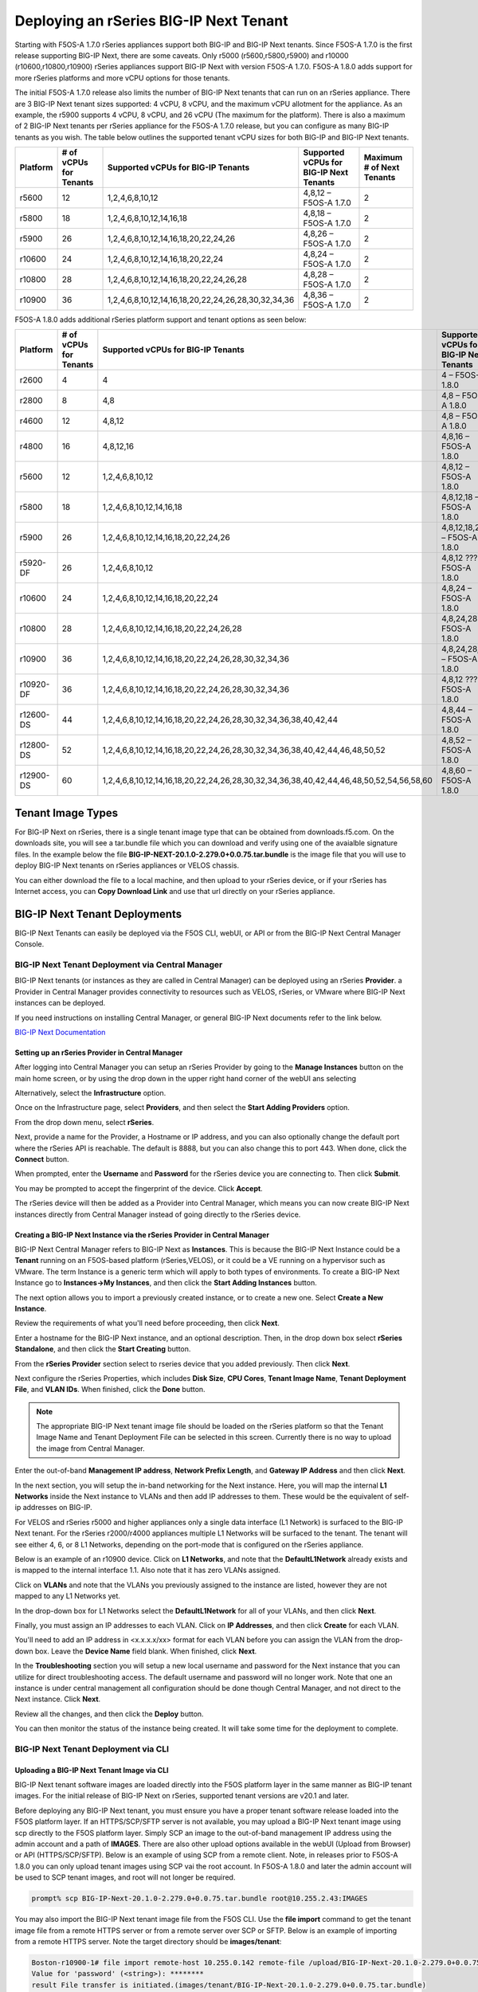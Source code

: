 =======================================
Deploying an rSeries BIG-IP Next Tenant
=======================================

Starting with F5OS-A 1.7.0 rSeries appliances support both BIG-IP and BIG-IP Next tenants. Since F5OS-A 1.7.0 is the first release supporting BIG-IP Next, there are some caveats. Only r5000 (r5600,r5800,r5900) and r10000 (r10600,r10800,r10900) rSeries appliances support BIG-IP Next with version F5OS-A 1.7.0. F5OS-A 1.8.0 adds support for more rSeries platforms and more vCPU options for those tenants.

The initial F5OS-A 1.7.0 release also limits the number of BIG-IP Next tenants that can run on an rSeries appliance. There are 3 BIG-IP Next tenant sizes supported: 4 vCPU, 8 vCPU, and the maximum vCPU allotment for the appliance. As an example, the r5900 supports 4 vCPU, 8 vCPU, and 26 vCPU (The maximum for the platform). There is also a maximum of 2 BIG-IP Next tenants per rSeries appliance for the F5OS-A 1.7.0 release, but you can configure as many BIG-IP tenants as you wish. The table below outlines the supported tenant vCPU sizes for both BIG-IP and BIG-IP Next tenants.

+--------------+------------------------+-----------------------------------------------------+-----------------------------------------+---------------------------+
| Platform     | # of vCPUs for Tenants | Supported vCPUs for BIG-IP Tenants                  | Supported vCPUs for BIG-IP Next Tenants | Maximum # of Next Tenants |
+==============+========================+=====================================================+=========================================+===========================+
| r5600        | 12                     | 1,2,4,6,8,10,12                                     | 4,8,12 – F5OS-A 1.7.0                   | 2                         |
+--------------+------------------------+-----------------------------------------------------+-----------------------------------------+---------------------------+
| r5800        | 18                     | 1,2,4,6,8,10,12,14,16,18                            | 4,8,18 – F5OS-A 1.7.0                   | 2                         |
+--------------+------------------------+-----------------------------------------------------+-----------------------------------------+---------------------------+
| r5900        | 26                     | 1,2,4,6,8,10,12,14,16,18,20,22,24,26                | 4,8,26 – F5OS-A 1.7.0                   | 2                         |    
+--------------+------------------------+-----------------------------------------------------+-----------------------------------------+---------------------------+
| r10600       | 24                     | 1,2,4,6,8,10,12,14,16,18,20,22,24                   | 4,8,24 – F5OS-A 1.7.0                   | 2                         |    
+--------------+------------------------+-----------------------------------------------------+-----------------------------------------+---------------------------+
| r10800       | 28                     | 1,2,4,6,8,10,12,14,16,18,20,22,24,26,28             | 4,8,28 – F5OS-A 1.7.0                   | 2                         |    
+--------------+------------------------+-----------------------------------------------------+-----------------------------------------+---------------------------+
| r10900       | 36                     | 1,2,4,6,8,10,12,14,16,18,20,22,24,26,28,30,32,34,36 | 4,8,36 – F5OS-A 1.7.0                   | 2                         |    
+--------------+------------------------+-----------------------------------------------------+-----------------------------------------+---------------------------+

F5OS-A 1.8.0 adds additional rSeries platform support and tenant options as seen below:

+--------------+------------------------+-----------------------------------------------------------------------------------------+-----------------------------------------+---------------------------+
| Platform     | # of vCPUs for Tenants | Supported vCPUs for BIG-IP Tenants                                                      | Supported vCPUs for BIG-IP Next Tenants | Maximum # of Next Tenants |
+==============+========================+=========================================================================================+=========================================+===========================+
| r2600        | 4                      | 4                                                                                       | 4 – F5OS-A 1.8.0                        | 1                         |
+--------------+------------------------+-----------------------------------------------------------------------------------------+-----------------------------------------+---------------------------+
| r2800        | 8                      | 4,8                                                                                     | 4,8 – F5OS-A 1.8.0                      | 2                         |
+--------------+------------------------+-----------------------------------------------------------------------------------------+-----------------------------------------+---------------------------+
| r4600        | 12                     | 4,8,12                                                                                  | 4,8 – F5OS-A 1.8.0                      | 2                         |
+--------------+------------------------+-----------------------------------------------------------------------------------------+-----------------------------------------+---------------------------+
| r4800        | 16                     | 4,8,12,16                                                                               | 4,8,16 – F5OS-A 1.8.0                   | 4                         |
+--------------+------------------------+-----------------------------------------------------------------------------------------+-----------------------------------------+---------------------------+
| r5600        | 12                     | 1,2,4,6,8,10,12                                                                         | 4,8,12 – F5OS-A 1.8.0                   | 3                         |
+--------------+------------------------+-----------------------------------------------------------------------------------------+-----------------------------------------+---------------------------+
| r5800        | 18                     | 1,2,4,6,8,10,12,14,16,18                                                                | 4,8,12,18 – F5OS-A 1.8.0                | 4                         |
+--------------+------------------------+-----------------------------------------------------------------------------------------+-----------------------------------------+---------------------------+
| r5900        | 26                     | 1,2,4,6,8,10,12,14,16,18,20,22,24,26                                                    | 4,8,12,18,26 – F5OS-A 1.8.0             | 5                         |
+--------------+------------------------+-----------------------------------------------------------------------------------------+-----------------------------------------+---------------------------+
| r5920-DF     | 26                     | 1,2,4,6,8,10,12                                                                         | 4,8,12 ??? – F5OS-A 1.8.0               | 5                         |
+--------------+------------------------+-----------------------------------------------------------------------------------------+-----------------------------------------+---------------------------+
| r10600       | 24                     | 1,2,4,6,8,10,12,14,16,18,20,22,24                                                       | 4,8,24 – F5OS-A 1.8.0                   | 5                         |
+--------------+------------------------+-----------------------------------------------------------------------------------------+-----------------------------------------+---------------------------+
| r10800       | 28                     | 1,2,4,6,8,10,12,14,16,18,20,22,24,26,28                                                 | 4,8,24,28 – F5OS-A 1.8.0                | 5                         |
+--------------+------------------------+-----------------------------------------------------------------------------------------+-----------------------------------------+---------------------------+
| r10900       | 36                     | 1,2,4,6,8,10,12,14,16,18,20,22,24,26,28,30,32,34,36                                     | 4,8,24,28,36 – F5OS-A 1.8.0             | 5                         |
+--------------+------------------------+-----------------------------------------------------------------------------------------+-----------------------------------------+---------------------------+
| r10920-DF    | 36                     | 1,2,4,6,8,10,12,14,16,18,20,22,24,26,28,30,32,34,36                                     | 4,8,12 ????– F5OS-A 1.8.0               | 5                         |  
+--------------+------------------------+-----------------------------------------------------------------------------------------+-----------------------------------------+---------------------------+
| r12600-DS    | 44                     | 1,2,4,6,8,10,12,14,16,18,20,22,24,26,28,30,32,34,36,38,40,42,44                         | 4,8,44 – F5OS-A 1.8.0                   | 5                         |
+--------------+------------------------+-----------------------------------------------------------------------------------------+-----------------------------------------+---------------------------+
| r12800-DS    | 52                     | 1,2,4,6,8,10,12,14,16,18,20,22,24,26,28,30,32,34,36,38,40,42,44,46,48,50,52             | 4,8,52 – F5OS-A 1.8.0                   | 5                         |
+--------------+------------------------+-----------------------------------------------------------------------------------------+-----------------------------------------+---------------------------+
| r12900-DS    | 60                     | 1,2,4,6,8,10,12,14,16,18,20,22,24,26,28,30,32,34,36,38,40,42,44,46,48,50,52,54,56,58,60 | 4,8,60 – F5OS-A 1.8.0                   | 5                         |
+--------------+------------------------+-----------------------------------------------------------------------------------------+-----------------------------------------+---------------------------+

------------------
Tenant Image Types
------------------

For BIG-IP Next on rSeries, there is a single tenant image type that can be obtained from downloads.f5.com. On the downloads site, you will see a tar.bundle file which you can download and verify using one of the avaialble signature files. In the example below the file **BIG-IP-NEXT-20.1.0-2.279.0+0.0.75.tar.bundle** is the image file that you will use to deploy BIG-IP Next tenants on rSeries appliances or VELOS chassis.

.. image:: images/rseries_deploying_a_bigip_next_tenant/image1.png
  :align: center
  :scale: 70% 

You can either download the file to a local machine, and then upload to your rSeries device, or if your rSeries has Internet access, you can **Copy Download Link** and use that url directly on your rSeries appliance.

.. image:: images/rseries_deploying_a_bigip_next_tenant/image2a.png
  :align: center
  :scale: 70% 


------------------------------
BIG-IP Next Tenant Deployments
------------------------------

BIG-IP Next Tenants can easily be deployed via the F5OS CLI, webUI, or API or from the BIG-IP Next Central Manager Console.


BIG-IP Next Tenant Deployment via Central Manager
-------------------------------------------------

BIG-IP Next tenants (or instances as they are called in Central Manager) can be deployed using an rSeries **Provider**. a Provider in Central Manager provides connectivity to resources such as VELOS, rSeries, or VMware where BIG-IP Next instances can be deployed. 

If you need instructions on installing Central Manager, or general BIG-IP Next documents refer to the link below.

`BIG-IP Next Documentation <https://clouddocs.f5.com/bigip-next/latest/>`_

Setting up an rSeries Provider in Central Manager
=================================================

After logging into Central Manager you can setup an rSeries Provider by going to the **Manage Instances** button on the main home screen, or by using the drop down in the upper right hand corner of the webUI ans selecting

.. image:: images/rseries_deploying_a_bigip_next_tenant/central-manager-home.png
  :align: center
  :scale: 70% 

Alternatively, select the **Infrastructure** option.

.. image:: images/rseries_deploying_a_bigip_next_tenant/infrastructure.png
  :align: center
  :scale: 70% 

Once on the Infrastructure page, select **Providers**, and then select the **Start Adding Providers** option.
 
.. image:: images/rseries_deploying_a_bigip_next_tenant/providers.png
  :align: center
  :scale: 70% 

From the drop down menu, select **rSeries**.

.. image:: images/rseries_deploying_a_bigip_next_tenant/add-an-instance-provider.png
  :align: center
  :scale: 70% 

Next, provide a name for the Provider, a Hostname or IP address, and you can also optionally change the default port where the rSeries API is reachable. The default is 8888, but you can also change this to port 443. When done, click the **Connect** button.

.. image:: images/rseries_deploying_a_bigip_next_tenant/provider-properties.png
  :align: center
  :scale: 70% 

When prompted, enter the **Username** and **Password** for the rSeries device you are connecting to. Then click **Submit**.

.. image:: images/rseries_deploying_a_bigip_next_tenant/provider-username.png
  :align: center
  :scale: 70% 

You may be prompted to accept the fingerprint of the device. Click **Accept**.

.. image:: images/rseries_deploying_a_bigip_next_tenant/fingerprint.png
  :align: center
  :scale: 70% 

The rSeries device will then be added as a Provider into Central Manager, which means you can now create BIG-IP Next instances directly from Central Manager instead of going directly to the rSeries device. 

.. image:: images/rseries_deploying_a_bigip_next_tenant/provider-summary.png
  :align: center
  :scale: 70% 

Creating a BIG-IP Next Instance via the rSeries Provider in Central Manager
===========================================================================

BIG-IP Next Central Manager refers to BIG-IP Next as **Instances**. This is because the BIG-IP Next Instance could be a **Tenant** running on an F5OS-based platform (rSeries,VELOS), or it could be a VE running on a hypervisor such as VMware. The term Instance is a generic term which will apply to both types of environments. To create a BIG-IP Next Instance go to **Instances->My Instances**, and then click the **Start Adding Instances** button.

.. image:: images/rseries_deploying_a_bigip_next_tenant/start-adding-instances.png
  :align: center
  :scale: 70% 

The next option allows you to import a previously created instance, or to create a new one. Select **Create a New Instance**.

.. image:: images/rseries_deploying_a_bigip_next_tenant/create-a-new-instance.png
  :align: center
  :scale: 70% 

Review the requirements of what you'll need before proceeding, then click **Next**.

.. image:: images/rseries_deploying_a_bigip_next_tenant/what-youll-need.png
  :align: center
  :scale: 70% 

Enter a hostname for the BIG-IP Next instance, and an optional description. Then, in the drop down box select **rSeries Standalone**, and then click the **Start Creating** button.

.. image:: images/rseries_deploying_a_bigip_next_tenant/start-creating.png
  :align: center
  :scale: 70% 

From the **rSeries Provider** section select to rseries device that you added previously. Then click **Next**.

.. image:: images/rseries_deploying_a_bigip_next_tenant/select-bigip-next-instance.png
  :align: center
  :scale: 70% 

Next configure the rSeries Properties, which includes **Disk Size**, **CPU Cores**, **Tenant Image Name**, **Tenant Deployment File**, and **VLAN IDs**. When finished, click the **Done** button.

.. Note:: The appropriate BIG-IP Next tenant image file should be loaded on the rSeries platform so that the Tenant Image Name and Tenant Deployment File can be selected in this screen. Currently there is no way to upload the image from Central Manager. 

.. image:: images/rseries_deploying_a_bigip_next_tenant/rseries-properties-1.png
  :align: center
  :scale: 70% 

Enter the out-of-band **Management IP address**, **Network Prefix Length**, and **Gateway IP Address** and then click **Next**.

.. image:: images/rseries_deploying_a_bigip_next_tenant/next-mgmt-addressing.png
  :align: center
  :scale: 70% 

In the next section, you will setup the in-band networking for the Next instance. Here, you will map the internal **L1 Networks** inside the Next instance to VLANs and then add IP addresses to them. These would be the equivalent of self-ip addresses on BIG-IP.

.. image:: images/rseries_deploying_a_bigip_next_tenant/next-networking.png
  :align: center
  :scale: 70% 

For VELOS and rSeries r5000 and higher appliances only a single data interface (L1 Network) is surfaced to the BIG-IP Next tenant. For the rSeries r2000/r4000 appliances multiple L1 Networks will be surfaced to the tenant.
The tenant will see either 4, 6, or 8 L1 Networks, depending on the port-mode that is configured on the rSeries appliance. 

.. image:: images/rseries_deploying_a_bigip_next_tenant/next-internal-networking-diagram.png
  :align: center
  :scale: 70% 


Below is an example of an r10900 device. Click on **L1 Networks**, and note that the **DefaultL1Network** already exists and is mapped to the internal interface 1.1. Also note that it has zero VLANs assigned. 

.. image:: images/rseries_deploying_a_bigip_next_tenant/l1networks.png
  :align: center
  :scale: 70% 

Click on **VLANs** and note that the VLANs you previously assigned to the instance are listed, however they are not mapped to any L1 Networks yet.

.. image:: images/rseries_deploying_a_bigip_next_tenant/next-vlans.png
  :align: center
  :scale: 70% 

In the drop-down box for L1 Networks select the **DefaultL1Network** for all of your VLANs, and then click **Next**.

.. image:: images/rseries_deploying_a_bigip_next_tenant/default-l1network-pick.png
  :align: center
  :scale: 70% 

Finally, you must assign an IP addresses to each VLAN. Click on **IP Addresses**, and then click **Create** for each VLAN.

.. image:: images/rseries_deploying_a_bigip_next_tenant/networking-ip-addresses.png
  :align: center
  :scale: 70% 

You'll need to add an IP address in <x.x.x.x/xx> format for each VLAN before you can assign the VLAN from the drop-down box. Leave the **Device Name** field blank. When finished, click **Next**.

.. image:: images/rseries_deploying_a_bigip_next_tenant/ip-to-vlan.png
  :align: center
  :scale: 70% 

In the **Troubleshooting** section you will setup a new local username and password for the Next instance that you can utilize for direct troubleshooting access. The default username and password will no longer work. Note that one an instance is under central management all configuration should be done though Central Manager, and not direct to the Next instance. Click **Next**.

.. image:: images/rseries_deploying_a_bigip_next_tenant/admin-cm.png
  :align: center
  :scale: 70% 

Review all the changes, and then click the **Deploy** button.

.. image:: images/rseries_deploying_a_bigip_next_tenant/summary-review-deploy.png
  :align: center
  :scale: 70% 

You can then monitor the status of the instance being created. It will take some time for the deployment to complete.

.. image:: images/rseries_deploying_a_bigip_next_tenant/creating-instance.png
  :align: center
  :scale: 70% 

 

BIG-IP Next Tenant Deployment via CLI
-------------------------------------

Uploading a BIG-IP Next Tenant Image via CLI
============================================

BIG-IP Next tenant software images are loaded directly into the F5OS platform layer in the same manner as BIG-IP tenant images. For the initial release of BIG-IP Next on rSeries, supported tenant versions are v20.1 and later. 

Before deploying any BIG-IP Next tenant, you must ensure you have a proper tenant software release loaded into the F5OS platform layer. If an HTTPS/SCP/SFTP server is not available, you may upload a BIG-IP Next tenant image using scp directly to the F5OS platform layer. Simply SCP an image to the out-of-band management IP address using the admin account and a path of **IMAGES**. There are also other upload options available in the webUI (Upload from Browser) or API (HTTPS/SCP/SFTP). Below is an example of using SCP from a remote client. Note, in releases prior to F5OS-A 1.8.0 you can only upload tenant images using SCP vai the root account. In F5OS-A 1.8.0 and later the admin account will be used to SCP tenant images, and root will not longer be required.

.. code-block:: bash

    prompt% scp BIG-IP-Next-20.1.0-2.279.0+0.0.75.tar.bundle root@10.255.2.43:IMAGES

You may also import the BIG-IP Next tenant image file from the F5OS CLI. Use the **file import** command to get the tenant image file from a remote HTTPS server or from a remote server over SCP or SFTP. Below is an example of importing from a remote HTTPS server. Note the target directory should be **images/tenant**:

.. code-block:: bash

    Boston-r10900-1# file import remote-host 10.255.0.142 remote-file /upload/BIG-IP-Next-20.1.0-2.279.0+0.0.75.tar.bundle local-file images/tenant/BIG-IP-Next-20.1.0-2.279.0+0.0.75.tar.bundle username corpuser insecure
    Value for 'password' (<string>): ********
    result File transfer is initiated.(images/tenant/BIG-IP-Next-20.1.0-2.279.0+0.0.75.tar.bundle)

If a remote HTTPS server is not available, you may also import the file from the CLI over SCP by adding the **protocol scp** option to the command line:

.. code-block:: bash

    Boston-r10900-1# file import remote-host 10.255.0.142 remote-file /var/www/server/1/upload/BIG-IP-Next-20.1.0-2.279.0+0.0.75.tar.bundle local-file images/tenant/BIG-IP-Next-20.1.0-2.279.0+0.0.75.tar.bundle username root insecure protocol scp
    Value for 'password' (<string>): ********
    result File transfer is initiated.(images/tenant/BIG-IP-Next-20.1.0-2.279.0+0.0.75.tar.bundle)


The command **file transfer-status** will provide details of the transfer progress and any errors:

.. code-block:: bash

    Boston-r10900-1# file import remote-host 10.255.0.142 remote-file /var/www/server/1/upload/BIG-IP-Next-20.1.0-2.279.0+0.0.75.tar.bundle local-file images/tenant/BIG-IP-Next-20.1.0-2.279.0+0.0.75.tar.bundle username root insecure protocol scp
    Value for 'password' (<string>): ********
    result File transfer is initiated.(images/tenant/BIG-IP-Next-20.1.0-2.279.0+0.0.75.tar.bundle)


    Boston-r10900-1# show file transfer-operations
    LOCAL FILE PATH                                               REMOTE HOST   REMOTE FILE PATH                                                         OPERATION    PROTOCOL  STATUS                                TIMESTAMP                 
    --------------------------------------------------------------------------------------------------------------------------------------------------------------------------------------------------------------------------------------------
    images/import/BIGIP-15.1.4-0.0.47.ALL-VELOS.qcow2.zip.bundle  10.255.0.142  /upload/BIGIP-15.1.4-0.0.47.ALL-VELOS.qcow2.zip.bundle                   Import file  HTTPS              Completed                    Wed Dec 22 22:11:47 2021  
    images/tenant/BIGIP-15.1.4-0.0.47.ALL-VELOS.qcow2.zip.bundle  10.255.0.142  /upload/BIGIP-15.1.4-0.0.47.ALL-VELOS.qcow2.zip.bundle                   Import file  HTTPS     Unauthorized Request, HTTP Error 401  Wed Dec 22 22:21:59 2021  
    images/tenant/BIGIP-15.1.4-0.0.47.ALL-VELOS.qcow2.zip.bundle  10.255.0.142  /upload/BIGIP-15.1.4-0.0.47.ALL-VELOS.qcow2.zip.bundle                   Import file  SCP       Failed to recv file                   Wed Dec 22 22:22:57 2021  
    images/tenant/BIGIP-15.1.4-0.0.47.ALL-VELOS.qcow2.zip.bundle  10.255.0.142  /var/www/server/1/upload/BIGIP-15.1.4-0.0.47.ALL-VELOS.qcow2.zip.bundle  Import file  SCP       In Progress (7.0%)                    Wed Dec 22 22:25:14 2021  

You can view the current tenant images and their status in the F5OS CLI by using the **show images** command:

.. code-block:: bash

    r10900-2# show images
                                                    IN                                    
    NAME                                            USE    TYPE                STATUS     
    --------------------------------------------------------------------------------------
    BIG-IP-Next-20.1.0-2.279.0+0.0.75               false  helm-image          processed  
    BIG-IP-Next-20.1.0-2.279.0+0.0.75.tar.bundle    false  helm-bundle         verified   
    BIG-IP-Next-20.1.0-2.279.0+0.0.75.yaml          false  helm-specification  verified   
    BIGIP-15.1.5-0.0.8.ALL-F5OS.qcow2.zip.bundle    false  vm-image            verified   
    BIGIP-15.1.6.1-0.0.6.ALL-F5OS.qcow2.zip.bundle  false  vm-image            verified   
    BIGIP-17.1.0.1-0.0.4.ALL-F5OS.qcow2.zip.bundle  false  vm-image            verified   

    r10900-2# 


Creating a BIG-IP Next Tenant via CLI
=====================================

BIG-IP Next tenant lifecycle can be fully managed via the CLI using the **tenants** command in **config** mode. Using command tab completion and question marks will help display all the tenant options. Enter **config** mode and enter the command **tenants tenant <tenant-name>** where **<tenant-name>** is the name of the tenant you would like to create. This will put you into a mode for that tenant and you will be prompted for some basic information to create the tenant via a CLI wizard. After answering basic information you may configure additional tenant parameters by entering **config ?** within the tenant mode, and that will provide all the additional configuration options:

.. code-block:: bash

    Boston-r10900-1(config)# tenants tenant tenant2
    Value for 'config image' (<string>): BIGIP-15.1.5-0.0.8.ALL-F5OS.qcow2.zip.bundle
    Value for 'config nodes' (list): 1
    Value for 'config mgmt-ip' (<IP address>): 10.255.0.136
    Value for 'config prefix-length' (<unsignedByte, 0 .. 128>): 24
    Value for 'config gateway' (<IP address>): 10.255.0.1
    Boston-r10900-1(config-tenant-tenant2)# 

**NOTE: The nodes value is currently required in the interactive CLI mode to remain consistent with VELOS, but should be set for 1 for rSeries tenant deployments.** 

When inside the tenant config mode, you can enter each configuration item one line at a time using tab completion and question mark for help. Type **config ?** to see all the available options.

.. code-block:: bash

  Boston-r10900-1# config
  Entering configuration mode terminal
  Boston-r10900-1(config)# tenants tenant tenant2 
    Boston-r10900-1(config-tenant-tenant2)# config ?
    Possible completions:
    appliance-mode        Appliance mode can be enabled/disabled at tenant level
    cryptos               Crypto devices for the tenant.
    gateway               User-specified gateway for the tenant mgmt-ip.
    image                 User-specified image for tenant.
    memory                User-specified memory in MBs for the tenant.
    mgmt-ip               User-specified mgmt-ip for the tenant management access.
    name                  User-specified name for tenant.
    nodes                 User-specified node-number(s) on which to schedule the tenant.
    prefix-length         User-specified prefix-length for the tenant mgmt-ip.
    running-state         User-specified desired state for the tenant.
    storage               User-specified storage information
    type                  Tenant type.
    vcpu-cores-per-node   User-specified number of logical cpu cores for the tenant.
    vlans                 User-specified vlan-id from vlan table for the tenant.
  Boston-r10900-1(config-tenant-tenant2)# config ?
  Boston-r10900-1(config-tenant-tenant2)# config cryptos enabled 
  Boston-r10900-1(config-tenant-tenant2)# config vcpu-cores-per-node 4
  Boston-r10900-1(config-tenant-tenant2)# config type BIG-IP 
  Boston-r10900-1(config-tenant-tenant2)# config vlans 500            
  Boston-r10900-1(config-tenant-tenant2)# config vlans 3010
  Boston-r10900-1(config-tenant-tenant2)# config vlans 3011
  Boston-r10900-1(config-tenant-tenant2)# config running-state deployed 
  Boston-r10900-1(config-tenant-tenant2)# config memory 14848
  

Any changes must be committed for them to be executed:

.. code-block:: bash

  Boston-r10900-1(config-tenant-tenant2)# commit
  Commit complete.
  Boston-r10900-1(config-tenant-tenant2)# 
	
You may alternatively put all the parameters on one line instead of using the interactive mode above:

.. code-block:: bash

    Boston-r10900-1(config)# tenants tenant tenant2 config image BIGIP-15.1.5-0.0.8.ALL-F5OS.qcow2.zip.bundle vcpu-cores-per-node 2 nodes 1 vlans [ 500 3010 3011 ] mgmt-ip 10.255.0.136 prefix-length 24 gateway 10.255.0.1 name tenant2 running-state deployed
    Boston-r10900-1(config-tenant-tenant2)# commit
    Commit complete.
    Boston-r10900-1(config-tenant-tenant2)#


Validating BIG-IP Next Tenant Status via CLI
============================================

After the tenant is created you can run the command **show running-config tenants** to see what has been configured:

.. code-block:: bash

    Boston-r10900-1# show running-config tenants 
    tenants tenant tenant2
    config name         tenant2
    config type         BIG-IP
    config image        BIGIP-15.1.5-0.0.8.ALL-F5OS.qcow2.zip.bundle
    config nodes        [ 1 ]
    config mgmt-ip      10.255.0.136
    config prefix-length 24
    config gateway      10.255.0.1
    config vlans        [ 500 3010 3011 ]
    config cryptos      enabled
    config vcpu-cores-per-node 4
    config memory       14848
    config storage size 76
    config running-state deployed
    config appliance-mode disabled
    !
    Boston-r10900-1# 


To see the actual status of the tenants, issue the CLI command **show tenants**.

.. code-block:: bash

  Boston-r10900-1# show tenants 
  tenants tenant tenant2
   state name          tenant2
   state unit-key-hash glbrGy9pGV3BAh1ObpXrryOF23bTEs2BAnQ5MPaIRyBjc8Un1swNfBo2yQhFXC6jKx/F5EhuaJFCehnHJqtDkg==
   state type          BIG-IP
   state mgmt-ip       10.255.0.136
   state prefix-length 24
   state gateway       10.255.0.1
   state vlans         [ 500 3010 3011 ]
   state cryptos       enabled
   state vcpu-cores-per-node 4
   state memory        14848
   state storage size 76
   state running-state deployed
   state mac-data base-mac 00:94:a1:69:59:26
   state mac-data mac-pool-size 1
   state appliance-mode disabled
   state status        Running
   state primary-slot  1
   state image-version "BIG-IP 15.1.5 0.0.8"
  NDI      MAC                
  ----------------------------
  default  00:94:a1:69:59:24  

        INSTANCE                                                                                                                                                 
  NODE  ID        PHASE    IMAGE NAME                                    CREATION TIME         READY TIME            STATUS                   MGMT MAC           
  ---------------------------------------------------------------------------------------------------------------------------------------------------------------
  1     1         Running  BIGIP-15.1.5-0.0.8.ALL-F5OS.qcow2.zip.bundle  2021-12-22T20:47:31Z  2021-12-22T20:47:32Z  Started tenant instance  00:94:a1:69:59:27  


BIG-IP Next Tenant Deployment via webUI
---------------------------


Uploading BIG-IP Next Tenant Images via webUI
=============================================

Before deploying any tenant, you must ensure you have a proper tenant software release loaded into F5OS. Under **Tenant Management** there is a page for uploading tenant software images. There are TMOS images specifically for rSeries. Only supported rSeries TMOS releases should be loaded into this system. Do not attempt to load older or even newer images unless there are officially supported on rSeries. 

You can upload a tenant image via the webUI in two different places. The first is by going to the **Tenant Management > Tenant Images** page. There are two options on this page; you can click the **Import** button and you will receive a pop-up asking for the URL of a remote HTTPS server with optional credentials, and the ability to ignore certificate warnings.

.. image:: images/rseries_deploying_a_bigip_next_tenant/image71.png
  :align: center
  :scale: 70% 

.. image:: images/rseries_deploying_a_bigip_next_tenant/image72.png
  :align: center
  :scale: 70% 

.. image:: images/rseries_deploying_a_bigip_next_tenant/image2.png
  :align: center
  :scale: 70%   

The second option is to click the **Upload** button to select an image file that you have previously downloaded directly from your computer via the browser.

.. image:: images/rseries_deploying_a_bigip_next_tenant/image73.png
  :align: center
  :scale: 70% 

After the image is uploaded, you need to wait until it shows **Verified** status before deploying a tenant. The second option in the webUI to upload files is via the **System Settings > File Utilities** page. In the drop down for the **Base Directory** select **images/tenant**, and here you will see all the available tenant images on the system. You can use the same **Import** and **Upload** options as outlined in the previous example.

.. image:: images/rseries_deploying_a_bigip_next_tenant/image50.png
  :align: center
  :scale: 70% 

If an HTTPS server is not available and uploading from a client machine is not an option, you may upload a tenant image using SCP directly to the appliance. Simply SCP an image to the F5OS out-of-band management IP address using the admin account and a path of **IMAGES**. 

.. code-block:: bash

    scp BIGIP-15.1.5-0.0.8.ALL-VELOS.qcow2.zip.bundle admin@10.255.0.148:IMAGES


Creating a BIG-IP Next Tenant via webUI
=========================

You can deploy a BIG-IP Next tenant from the webUI using the **Add** button in the **Tenant Management > Tenant Deployments** screen.

.. image:: images/rseries_deploying_a_bigip_next_tenant/image74.png
  :align: center
  :scale: 70% 

The tenant deployment options are almost identical to deploying a vCMP guest, with a few minor differences. Supply a name for the tenant and choose the TMOS tenant image for it to run. Next you will assign an out-of-band management address, prefix, and gateway, and assign VLANs you want the tenant to inherit. There is also an option to adjust the virtual disk size if this tenant will need more space. There are **Recommended** and **Advanced** options for resource provisioning; choosing recommended will automatically adjust memory based on the vCPUs allocated to the tenant. Choosing Advanced will allow you to over-allocate memory which is something iSeries did not support. You can choose different states (Configured, Provisioned, Deployed) just like vCMP and there is an option to enable/disable HW Crypto and Compression Acceleration (recommended this stay enabled). And finally, there is an option to enable Appliance mode which will disable root/bash access to the tenant. Once you click **Save** the tenant will move to the desired state of **Configured**, **Provisioned**, or **Deployed**.

.. image:: images/rseries_deploying_a_bigip_next_tenant/image75.png
  :align: center
  :scale: 70% 


Validating BIG-IP Next Tenant Status via webUI
================================

Once the tenant is deployed you can monitor its status in the **Tenant Management > Tenant Deployments** webUI page. You'll see the **State** show **Deployed** but the **Status** column will be empty until the tenant starts initializing.

.. image:: images/rseries_deploying_a_bigip_next_tenant/image76.png
  :align: center
  :scale: 70% 

The tenant will cycle through various phases as the tenant starts initializing. It should go from a **Provisioning** to a **Running** Status.

.. image:: images/rseries_deploying_a_bigip_next_tenant/image77.png
  :align: center
  :scale: 70% 

You can then click 
.. image:: images/rseries_deploying_a_bigip_next_tenant/image78.png
  :align: center
  :scale: 70%   

You can view a more detailed tenant status using the **Tenant Management > Tenant Details** webUI page. You may select a refresh period, and a specific tenant to monitor in deeper detail:

.. image:: images/rseries_deploying_a_bigip_next_tenant/image80.png
  :align: center
  :scale: 70% 

At this point the tenant should be running and can be accessed via its out-of-band management IP address. You can go to the **Dashboard** page in the webUI to see the running tenants, and there is a hyperlink that will connect to the tenant's webUI IP address as seen below.

.. image:: images/rseries_deploying_a_bigip_next_tenant/image81.png
  :align: center
  :scale: 70% 

Clicking on one of the hyperlinks will bring you to the BIG-IP webUI of that tenant, and you'll need to login with default credentials of admin/admin. You will be prompted to change the password for the admin account.

.. image:: images/rseries_deploying_a_bigip_next_tenant/image40.png
  :align: center
  :scale: 70% 

.. image:: images/rseries_deploying_a_bigip_next_tenant/image41.png
  :align: center
  :scale: 70% 

Now login with the new admin password, and you'll be brought into the initial setup wizard of the BIG-IP tenant. 

.. image:: images/rseries_deploying_a_bigip_next_tenant/image42.png
  :align: center
  :scale: 70% 

At this point you can configure the tenant as you normally would any BIG-IP device. You could use Declarative Onboarding (DO) to configure all the lower-level network and system settings, and then use AS3 to automate application deployments.    

BIG-IP Next Tenant Deployment via API
---------------------------------------

Loading BIG-IP Next Tenant Images from a Remote Server via API
==================================================

To copy a BIG-IP Next tenant image into F5OS over the API, use the following API call to the F5OS out-of-band management IP address. The example below copies a tenant image from a remote HTTPS server. You may also edit the API call to copy from remote SFTP or SCP servers by adding the proper **protocol** option.

.. code-block:: bash

    POST https://{{rseries_appliance1_ip}}:8888/api/data/f5-utils-file-transfer:file/import

.. code-block:: json

    {
        "input": [
            {
                "remote-host": "10.255.0.142",
                "remote-file": "upload/{{Appliance_Tenant_Image}}",
                "local-file": "images/tenant/{{Appliance_Tenant_Image}}",
                "insecure": "",
                "f5-utils-file-transfer:username": "corpuser",
                "f5-utils-file-transfer:password": "Pa$$w0rd"
            }
        ]
    }

To list the current tenant images available on the appliance, use the following API Call:

.. code-block:: bash

    GET https://{{rseries_appliance1_ip}}:8888/restconf/data/f5-tenant-images:images

Below is output generated from the previous command:

.. code-block:: json

    {
        "f5-tenant-images:images": {
            "image": [
                {
                    "name": "BIGIP-15.1.4-0.0.26.ALL-VELOS.qcow2.zip.bundle",
                    "in-use": false,
                    "status": "verified"
                },
                {
                    "name": "BIGIP-15.1.5-0.0.3.ALL-F5OS.qcow2.zip.bundle",
                    "in-use": false,
                    "status": "verified"
                },
                {
                    "name": "BIGIP-15.1.5-0.0.8.ALL-F5OS.qcow2.zip.bundle",
                    "in-use": true,
                    "status": "verified"
                },
                {
                    "name": "BIGIP-bigip15.1.x-europa-15.1.5-0.0.210.ALL-F5OS.qcow2.zip.bundle",
                    "in-use": false,
                    "status": "verified"
                },
                {
                    "name": "BIGIP-bigip15.1.x-europa-15.1.5-0.0.222.ALL-F5OS.qcow2.zip.bundle",
                    "in-use": false,
                    "status": "verified"
                },
                {
                    "name": "BIGIP-bigip15.1.x-europa-15.1.5-0.0.225.ALL-F5OS.qcow2.zip.bundle",
                    "in-use": false,
                    "status": "verified"
                },
                {
                    "name": "BIGIP-bigip151x-miranda-15.1.4.1-0.0.171.ALL-VELOS.qcow2.zip.bundle",
                    "in-use": false,
                    "status": "verified"
                },
                {
                    "name": "BIGIP-bigip151x-miranda-15.1.4.1-0.0.173.ALL-VELOS.qcow2.zip.bundle",
                    "in-use": false,
                    "status": "verified"
                },
                {
                    "name": "BIGIP-bigip151x-miranda-15.1.4.1-0.0.176.ALL-VELOS.qcow2.zip.bundle",
                    "in-use": false,
                    "status": "verified"
                },
                {
                    "name": "F5OS-A-1.0.0-11432.R5R10.iso",
                    "in-use": false,
                    "status": "verification-failed"
                }
            ]
        }
    }


Uploading BIG-IP Next Tenant Images from a Client Machine via the API
=========================================================

You can upload an F5OS BIG-IP Next tenant image from a client machine over the API. First you must obtain an **upload-id** using the following API call.


.. code-block:: bash

    POST https://{{rseries_appliance1_ip}}:8888/restconf/data/f5-utils-file-transfer:file/f5-file-upload-meta-data:upload/start-upload

In the body of the API call enter the **size**, **name**, and **file-path** as seen in the example below.

.. code-block:: json

    {
        "size":2239554028,
        "name": "BIGIP-15.1.10.1-0.0.9.ALL-F5OS.qcow2.zip.bundle",
        "file-path": "images/tenant/"
    }

If you are using Postman, the API call above will generate an upload-id that will need to be captured so it can be used in the API call to upload the file. Below is an example of the code that should be added to the **Test** section of the API call so that the **upload-id** can be captured and saved to a variable called **upload-id** for subsequent API calls.

.. code-block:: bash

    var resp = pm.response.json();
    pm.environment.set("upload-id", resp["f5-file-upload-meta-data:output"]["upload-id"])

Below is an example of how this would appear inside the Postman interface under the **Tests** section.

.. image:: images/rseries_deploying_a_bigip_next_tenant/upload-id.png
  :align: center
  :scale: 70%

Once the upload-id is captured, you can then initiate a file upload of the F5OS TENANT_NAME image using the following API call.

.. code-block:: bash

    POST https://{{rseries_appliance1_ip}}:8888/restconf/data/openconfig-system:system/f5-image-upload:image/upload-image

In the body of the API call select **form-data**, and then in the **Value** section click **Select Files** and select the F5OS tenant image you want to upload as seen in the example below.

.. image:: images/rseries_deploying_a_bigip_next_tenant/file-upload-tenant-body.png
  :align: center
  :scale: 70%

In the **Headers** section ensure you add the **file-upload-id** header, with the variable used to capture the id in the previous API call.

.. image:: images/rseries_deploying_a_bigip_next_tenant/file-upload-tenant-headers.png
  :align: center
  :scale: 70%


Creating a BIG-IP Next Tenant via API
=====================================

Tenant creation via the API is as simple as defining the parameters below and sending the POST to the rSeries out-of-band IP address. The API call below will create a tenant; many of the fields are defined as variables in Postman. That way the API calls don't have to be rewritten for different tenant names or IP addressing, or images, and they can be reused easily and adapted to any environment. In the example below, the **running-state** will be set for **Configured** and then a subsequent API call will set it to **Deployed**, but this could all be done via a single API call. This is done to show how changes can be made to the tenant status after its created.

.. code-block:: bash

  POST https://{{rseries_appliance1_ip}}:8888/restconf/data/f5-tenants:tenants


Below is the body of the API call above.

.. code-block:: json


    {
        "tenant": [
            {
                "name": "{{New_Tenant1_Name}}",
                "config": {
                    "image": "{{Appliance_Tenant_Image}}",
                    "nodes": [
                        1
                    ],
                    "mgmt-ip": "{{Appliance1_Tenant1_IP}}",
                    "gateway": "{{OutofBand_DFGW}}",
                    "prefix-length": 24,
                    "vlans": [
                        3010,
                        3011,
                        500
                    ],
                    "vcpu-cores-per-node": 2,
                    "memory": 7680,
                    "cryptos": "enabled",
                    "running-state": "configured"
                }
            }
        ]
    }

Validating BIG-IP Next Tenant Status via API
================================

The command below will show the current state and status of the tenant. Remember it has not been changed to the **Deployed** state yet.

.. code-block:: bash

  GET https://{{rseries_appliance1_ip}}:8888/restconf/data/f5-tenants:tenants

The output of the above API call shows the state and status of the tenant.

.. code-block:: json

    {
        "f5-tenants:tenants": {
            "tenant": [
                {
                    "name": "tenant1",
                    "config": {
                        "name": "tenant1",
                        "type": "BIG-IP",
                        "image": "BIGIP-15.1.5-0.0.8.ALL-F5OS.qcow2.zip.bundle",
                        "nodes": [
                            1
                        ],
                        "mgmt-ip": "10.255.0.149",
                        "prefix-length": 24,
                        "gateway": "10.255.0.1",
                        "vlans": [
                            500,
                            3010,
                            3011
                        ],
                        "cryptos": "enabled",
                        "vcpu-cores-per-node": 2,
                        "memory": "7680",
                        "storage": {
                            "size": 76
                        },
                        "running-state": "configured",
                        "appliance-mode": {
                            "enabled": false
                        }
                    },
                    "state": {
                        "name": "tenant1",
                        "unit-key-hash": "ec+5rtpwnIt6awtkadYqXyWzJ/Oty4tRbfPICaz6OzPSw4KILtQMJZETeq/Q6pbfBh8zXQfBPTetgvPw2dW2ig==",
                        "type": "BIG-IP",
                        "mgmt-ip": "10.255.0.149",
                        "prefix-length": 24,
                        "gateway": "10.255.0.1",
                        "mac-ndi-set": [
                            {
                                "ndi": "default",
                                "mac": "00:94:a1:69:59:24"
                            }
                        ],
                        "vlans": [
                            500,
                            3010,
                            3011
                        ],
                        "cryptos": "enabled",
                        "vcpu-cores-per-node": 2,
                        "memory": "7680",
                        "storage": {
                            "size": 76
                        },
                        "running-state": "configured",
                        "mac-data": {
                            "base-mac": "00:94:a1:69:59:26",
                            "mac-pool-size": 1
                        },
                        "appliance-mode": {
                            "enabled": false
                        },
                        "status": "Configured"
                    }
                }
            ]
        }
    }

Next a new API call will be sent to set the tenant's **running-state** to **Deployed**. Note this uses a PATCH command. 

.. code-block:: bash

  PATCH https://{{rseries_appliance1_ip}}:8888/restconf/data/f5-tenants:tenants/tenant={{New_Tenant1_Name}}/config/running-state

The body/payload of the API call will set the **running-state** to **Deployed**:

.. code-block:: json

    {
        "running-state": "deployed"
    }


You may then re-check the tenant status and see how the state changes, and the additional information that is displayed:

.. code-block:: bash

    GET https://{{rseries_appliance1_ip}}:8888/restconf/data/f5-tenants:tenants

Below is the output from the above API call:

.. code-block:: json   

    {
        "f5-tenants:tenants": {
            "tenant": [
                {
                    "name": "tenant1",
                    "config": {
                        "name": "tenant1",
                        "type": "BIG-IP",
                        "image": "BIGIP-15.1.5-0.0.8.ALL-F5OS.qcow2.zip.bundle",
                        "nodes": [
                            1
                        ],
                        "mgmt-ip": "10.255.0.149",
                        "prefix-length": 24,
                        "gateway": "10.255.0.1",
                        "vlans": [
                            500,
                            3010,
                            3011
                        ],
                        "cryptos": "enabled",
                        "vcpu-cores-per-node": 2,
                        "memory": "7680",
                        "storage": {
                            "size": 76
                        },
                        "running-state": "deployed",
                        "appliance-mode": {
                            "enabled": false
                        }
                    },
                    "state": {
                        "name": "tenant1",
                        "unit-key-hash": "QnBzdWEYTr3oTmTgtyvQLc9m+ANYIrHlwcd6Z84qKOiYa61b3eqqbxBtaVTzWFOxn19xrXp37gz4CKC8Et2PsQ==",
                        "type": "BIG-IP",
                        "mgmt-ip": "10.255.0.149",
                        "prefix-length": 24,
                        "gateway": "10.255.0.1",
                        "mac-ndi-set": [
                            {
                                "ndi": "default",
                                "mac": "00:94:a1:69:59:24"
                            }
                        ],
                        "vlans": [
                            500,
                            3010,
                            3011
                        ],
                        "cryptos": "enabled",
                        "vcpu-cores-per-node": 2,
                        "memory": "7680",
                        "storage": {
                            "size": 76
                        },
                        "running-state": "deployed",
                        "mac-data": {
                            "base-mac": "00:94:a1:69:59:26",
                            "mac-pool-size": 1
                        },
                        "appliance-mode": {
                            "enabled": false
                        },
                        "status": "Running",
                        "instances": {
                            "instance": [
                                {
                                    "node": 1,
                                    "instance-id": 1,
                                    "phase": "Running",
                                    "image-name": "BIGIP-15.1.5-0.0.8.ALL-F5OS.qcow2.zip.bundle",
                                    "creation-time": "2021-12-23T15:30:07Z",
                                    "ready-time": "2021-12-23T15:30:08Z",
                                    "status": "Started tenant instance",
                                    "mgmt-mac": "00:94:a1:69:59:27"
                                }
                            ]
                        }
                    }
                }
            ]
        }
    }


-----------------------------
Resizing a BIG-IP Next Tenant
-----------------------------

rSeries tenants have static vCPU and memory allocations just like vCMP. These can be changed after a tenant has been deployed, but the tenant will have to be suspended (put in the **Provisioned** state), then the change to CPU and or memory allocation can be made. A tenant can be expanded assuming adequate resources are available. Once the changes are completed the tenant can be put into the **Deployed** state and returned to service.

Expanding a BIG-IP Next Tenant via webUI
----------------------------------------

Below is webUI output of a single tenant that is in the deployed and running state configured with 2 vCPUs and 7680MB of memory. The workflow below will cover expanding the tenant from 2 to 4 vCPUs and the memory from 7680MB to 14848MB. Click the check box next to the tenant, and then select the **Provision** button. 

.. image:: images/rseries_deploying_a_bigip_next_tenant/image82.png
  :align: center
  :scale: 70% 

A pop-up will appear letting you know this will stop the tenant and disrupt traffic. Click **OK**. 

.. image:: images/rseries_deploying_a_bigip_next_tenant/image83.png
  :align: center
  :scale: 70% 

This will move the tenant from **Deployed** to **Provisioned** state. You will see the tenant go from **Running**, to **Stopping**, and finally to the **Provisioned** Status.

.. image:: images/rseries_deploying_a_bigip_next_tenant/image84.png
  :align: center
  :scale: 70% 

.. image:: images/rseries_deploying_a_bigip_next_tenant/image85.png
  :align: center
  :scale: 70%   

Next click on the hyperlink for tenant1. This will bring you into the configuration page for that tenant.  Change the **vCPUs** to **4**, and the **Memory** to **14848** and set the state back to **Deployed**. When finished, click **Save** and the tenant will start up again with the new configuration.

.. image:: images/rseries_deploying_a_bigip_next_tenant/image86.png
  :align: center
  :scale: 70% 

.. image:: images/rseries_deploying_a_bigip_next_tenant/image87.png
  :align: center
  :scale: 70% 


Expanding a BIG-IP Next Tenant via CLI
---------------------------------------

Expanding a tenant via the CLI follows the same workflows as the webUI. You must first put the tenant in a **Provisioned** state, and then make configuration changes, and then change back to a **Deployed** state. You can view the current configuration of the tenant by issuing the **show running-config tenants** command. Note the tenant currently has 2 vCPUs, and 7680 MB of memory.

.. code-block:: bash

    Boston-r10900-1# show running-config tenants 
    tenants tenant tenant1
    config name         tenant1
    config type         BIG-IP
    config image        BIGIP-15.1.5-0.0.8.ALL-F5OS.qcow2.zip.bundle
    config nodes        [ 1 ]
    config mgmt-ip      10.255.0.149
    config prefix-length 24
    config gateway      10.255.0.1
    config vlans        [ 500 3010 3011 ]
    config cryptos      enabled
    config vcpu-cores-per-node 2
    config memory       7680
    config storage size 76
    config running-state provisioned
    config appliance-mode disabled
    !
    Boston-r10900-1# 


You can also view the tenant's running status by issuing the CLI command **show tenants**.

.. code-block:: bash

    Boston-r10900-1# show tenants 
    tenants tenant tenant1
    state name          tenant1
    state unit-key-hash QnBzdWEYTr3oTmTgtyvQLc9m+ANYIrHlwcd6Z84qKOiYa61b3eqqbxBtaVTzWFOxn19xrXp37gz4CKC8Et2PsQ==
    state type          BIG-IP
    state mgmt-ip       10.255.0.149
    state prefix-length 24
    state gateway       10.255.0.1
    state vlans         [ 500 3010 3011 ]
    state cryptos       enabled
    state vcpu-cores-per-node 2
    state memory        7680
    state storage size 76
    state running-state provisioned
    state mac-data base-mac 00:94:a1:69:59:26
    state mac-data mac-pool-size 1
    state appliance-mode disabled
    state status        Provisioned
    state primary-slot  1
    state image-version "BIG-IP 15.1.5 0.0.8"
    NDI      MAC                
    ----------------------------
    default  00:94:a1:69:59:24  

        INSTANCE                                                                 CREATION  READY          MGMT  
    NODE  ID        PHASE            IMAGE NAME                                    TIME      TIME   STATUS  MAC   
    --------------------------------------------------------------------------------------------------------------
    1     1         Ready to deploy  BIGIP-15.1.5-0.0.8.ALL-F5OS.qcow2.zip.bundle                           -     

    Boston-r10900-1# 


To change the tenant configuration, you must first enter config mode and then change the tenant running state to the **provisioned**. The change won’t take effect until the **commit** command is issued:

.. code-block:: bash

    Boston-r10900-1# config
    Entering configuration mode terminal
    Boston-r10900-1(config)# tenants tenant tenant1 config running-state provisioned 
    Boston-r10900-1(config-tenant-tenant1)# commit
    Commit complete.

You can monitor the tenant transition to provisioned state using the show commands above. Once in the provisioned state you can change the vCPU and memory configurations as well as the **running-state** back to deployed. Then issue the **commit** command to execute the changes.

.. code-block:: bash

    Boston-r10900-1# config
    Entering configuration mode terminal
    Boston-r10900-1(config)# tenants tenant tenant1 config vcpu-cores-per-node 4 memory 14848 running-state deployed 
    Boston-r10900-1(config-tenant-tenant1)# commit
    Commit complete.



Expanding a BIG-IP Next Tenant via API
--------------------------------------

First get the current tenant status via the API and note the current CPU allocation. The tenant in the example below is currently configured and has 2 vCPUs and 7680 of memory:

.. code-block:: bash

  GET https://{{rseries_appliance1_ip}}:8888/restconf/data/f5-tenants:tenants

The API output:

.. code-block:: json

    {
        "f5-tenants:tenants": {
            "tenant": [
                {
                    "name": "tenant1",
                    "config": {
                        "name": "tenant1",
                        "type": "BIG-IP",
                        "image": "BIGIP-15.1.5-0.0.8.ALL-F5OS.qcow2.zip.bundle",
                        "nodes": [
                            1
                        ],
                        "mgmt-ip": "10.255.0.149",
                        "prefix-length": 24,
                        "gateway": "10.255.0.1",
                        "vlans": [
                            500,
                            3010,
                            3011
                        ],
                        "cryptos": "enabled",
                        "vcpu-cores-per-node": 2,
                        "memory": "7680",
                        "storage": {
                            "size": 76
                        },
                        "running-state": "deployed",
                        "appliance-mode": {
                            "enabled": false
                        }
                    },
                    "state": {
                        "name": "tenant1",
                        "unit-key-hash": "ppgxFYFyOnpn4GT6fL5Ej8Y+PbR5UUu/pBQb0P2nFOwCx1eQpHtFgvWdwqCKpwofjlRKNossj5y5y9OE0vCWpw==",
                        "type": "BIG-IP",
                        "mgmt-ip": "10.255.0.149",
                        "prefix-length": 24,
                        "gateway": "10.255.0.1",
                        "mac-ndi-set": [
                            {
                                "ndi": "default",
                                "mac": "00:94:a1:69:59:24"
                            }
                        ],
                        "vlans": [
                            500,
                            3010,
                            3011
                        ],
                        "cryptos": "enabled",
                        "vcpu-cores-per-node": 2,
                        "memory": "7680",
                        "storage": {
                            "size": 76
                        },
                        "running-state": "deployed",
                        "mac-data": {
                            "base-mac": "00:94:a1:69:59:26",
                            "mac-pool-size": 1
                        },
                        "appliance-mode": {
                            "enabled": false
                        },
                        "status": "Running",
                        "instances": {
                            "instance": [
                                {
                                    "node": 1,
                                    "instance-id": 1,
                                    "phase": "Running",
                                    "image-name": "BIGIP-15.1.5-0.0.8.ALL-F5OS.qcow2.zip.bundle",
                                    "creation-time": "2021-12-23T17:14:05Z",
                                    "ready-time": "2021-12-23T17:14:06Z",
                                    "status": "Started tenant instance",
                                    "mgmt-mac": "00:94:a1:69:59:27"
                                }
                            ]
                        }
                    }
                }
            ]
        }
    }


If you attempt to change the tenant configuration while it is in the deployed state it will fail with an error like the one below.  It will notify you that config changes when in the **deployed** state are not allowed:

.. code-block:: json

  {
      "errors": {
          "error": [
              {
                  "error-message": "/tenants/tenant{tenant1}/config/vcpu-cores-per-node (value \"4\"): cannot change vcpu-cores-per-node when tenant is in deployed state",
                  "error-path": "/f5-tenants:tenants/tenant=tenant1/config/vcpu-cores-per-node",
                  "error-tag": "invalid-value",
                  "error-type": "application"
              }
          ]
      }
  }


The workflow to change the tenant configuration is to first change the tenant state to **provisioned** then make the configuration change. Use the following API PATCH call to move the tenant to the provisioned state:

.. code-block:: bash

  PATCH https://{{rseries_appliance1_ip}}:8888/restconf/data/f5-tenants:tenants/tenant={{New_Tenant1_Name}}/config/running-state

For the JSON body of the API call, change the **running-state** to **provisioned**:

.. code-block:: json

  {
      "running-state": "provisioned"
  }

Next reissue the GET command above to obtain the tenant status and note that its running state has changed to **provisioned**:

.. code-block:: json

                    "vcpu-cores-per-node": 2,
                    "memory": "7680",
                    "storage": {
                        "size": 76
                    },
                    "running-state": "provisioned",
                    "mac-data": {
                        "base-mac": "00:94:a1:69:59:26",
                        "mac-pool-size": 1
                    },


Send a PATCH API command to change the CPU and memory configuration so the tenant can expand from 2 to 4 vCPUs and from 7680 to 14848 GB of memory. It’s important to change both the CPU and memory allocation when expanding the tenant.

.. code-block:: bash

  PATCH https://{{rseries_appliance1_ip}}:8888/restconf/data/f5-tenants:tenants/tenant={{New_Tenant1_Name}}/config/vcpu-cores-per-node

The payload should contain the following:

.. code-block:: json

  {
      "vcpu-cores-per-node": 4,
      "memory": 14848
  }

Finally change the tenant status back to **deployed** and then check the status again to confirm the change. The tenant should boot up with the expanded memory and CPU.

.. code-block:: bash

  PATCH https://{{rseries_appliance1_ip}}:8888/restconf/data/f5-tenants:tenants/tenant={{New_Tenant1_Name}}/config/running-state

The payload should contain the following:

.. code-block:: json

  {
      "running-state": "deployed"
  }


Validate the new status of the tenant with the correct vCPU and memory sizes, and the running-state of deployed:

.. code-block:: bash

  GET https://{{rseries_appliance1_ip}}:8888/restconf/data/f5-tenants:tenants

The API output:

.. code-block:: json

    {
        "f5-tenants:tenants": {
            "tenant": [
                {
                    "name": "tenant1",
                    "config": {
                        "name": "tenant1",
                        "type": "BIG-IP",
                        "image": "BIGIP-15.1.5-0.0.8.ALL-F5OS.qcow2.zip.bundle",
                        "nodes": [
                            1
                        ],
                        "mgmt-ip": "10.255.0.149",
                        "prefix-length": 24,
                        "gateway": "10.255.0.1",
                        "vlans": [
                            500,
                            3010,
                            3011
                        ],
                        "cryptos": "enabled",
                        "vcpu-cores-per-node": 4,
                        "memory": "14848",
                        "storage": {
                            "size": 76
                        },
                        "running-state": "deployed",
                        "appliance-mode": {
                            "enabled": false
                        }
                    },
                    "state": {
                        "name": "tenant1",
                        "unit-key-hash": "ppgxFYFyOnpn4GT6fL5Ej8Y+PbR5UUu/pBQb0P2nFOwCx1eQpHtFgvWdwqCKpwofjlRKNossj5y5y9OE0vCWpw==",
                        "type": "BIG-IP",
                        "mgmt-ip": "10.255.0.149",
                        "prefix-length": 24,
                        "gateway": "10.255.0.1",
                        "mac-ndi-set": [
                            {
                                "ndi": "default",
                                "mac": "00:94:a1:69:59:24"
                            }
                        ],
                        "vlans": [
                            500,
                            3010,
                            3011
                        ],
                        "cryptos": "enabled",
                        "vcpu-cores-per-node": 4,
                        "memory": "14848",
                        "storage": {
                            "size": 76
                        },
                        "running-state": "deployed",
                        "mac-data": {
                            "base-mac": "00:94:a1:69:59:26",
                            "mac-pool-size": 1
                        },
                        "appliance-mode": {
                            "enabled": false
                        },
                        "status": "Running",
                        "primary-slot": 1,
                        "image-version": "BIG-IP 15.1.5 0.0.8",
                        "instances": {
                            "instance": [
                                {
                                    "node": 1,
                                    "instance-id": 1,
                                    "phase": "Running",
                                    "image-name": "BIGIP-15.1.5-0.0.8.ALL-F5OS.qcow2.zip.bundle",
                                    "creation-time": "2021-12-23T17:19:16Z",
                                    "ready-time": "2021-12-23T17:19:17Z",
                                    "status": "Started tenant instance",
                                    "mgmt-mac": "00:94:a1:69:59:27"
                                }
                            ]
                        }
                    }
                }
            ]
        }
    }

-----------------
Deleting a BIG-IP Next Tenant
-----------------

If you need to delete a tenant, it can be removed from the F5OS CLI, webUI, or API.

Deleting a BIG-IP Next Tenant via the CLI
------------------------------------------

To delete a tenant from the CLI, enter **config** mode and then enter the command **no tenants tenant <tenant-name>**. You will then need to issue the **commit** command for the change to take effect. You can then verify that the tenant has been deleted by using the **show tenants** command.

.. code-block:: bash


    Boston-r10900-1# config
    Entering configuration mode terminal
    Boston-r10900-1(config)# no tenants tenant tenant1 
    Boston-r10900-1(config)# commit
    Commit complete.
    Boston-r10900-1(config)# 
    Boston-r10900-1# show tenants 
    % No entries found.
    Boston-r10900-1# 


Deleting a BIG-IP Next Tenant via the webUI
-------------------------------------------

To delete a tenant from the webUI, go to the **Tenant Management > Tenant Deployments** page. Select the check box next to the tenant you wish to remove, and then click the **Delete** button.

.. image:: images/rseries_deploying_a_bigip_next_tenant/image88.png
  :align: center
  :scale: 70%

You will be prompted before confirming the delete:  

.. image:: images/rseries_deploying_a_bigip_next_tenant/image89.png
  :align: center
  :scale: 70%   

Deleting a BIG-IP Next Tenant via the API
-----------------------------------------

To delete a tenant from the API, issue the following **DELETE** API call.

.. code-block:: bash

    DELETE https://{{rseries_appliance1_ip}}:8888/restconf/data/f5-tenants:tenants/tenant={{New_Tenant1_Name}}

There is no need to enter anything in the payload of the API call. This should delete the specified tenant.

